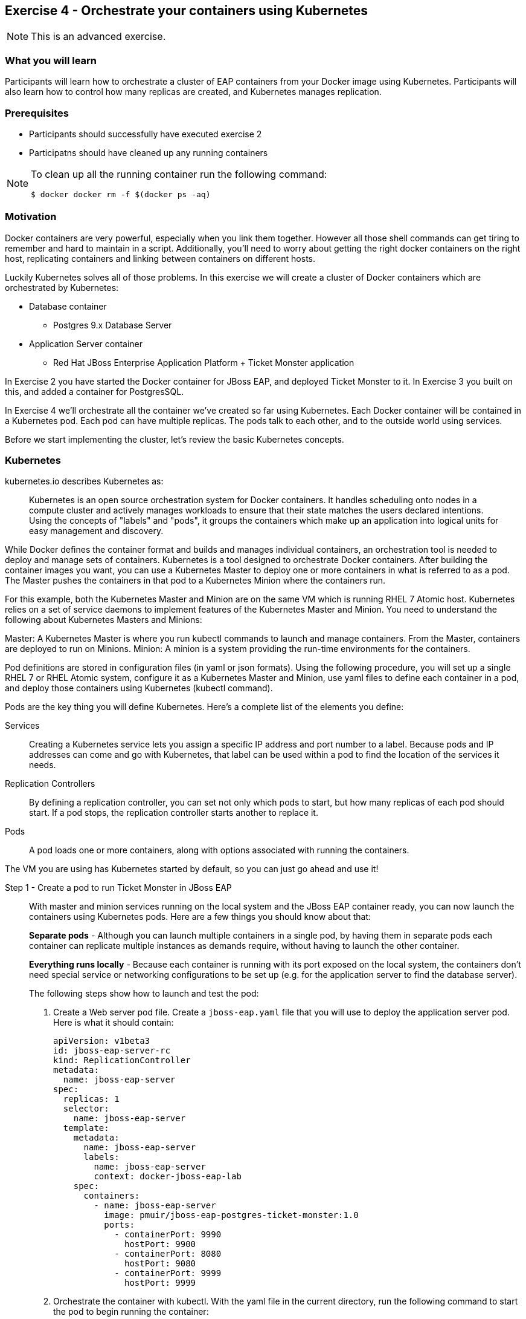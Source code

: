 == Exercise 4 - Orchestrate your containers using Kubernetes

NOTE: This is an advanced exercise.

=== What you will learn
Participants will learn how to orchestrate a cluster of EAP containers from your Docker image using Kubernetes. 
Participants will also learn how to control how many replicas are created, and Kubernetes manages replication.

=== Prerequisites

* Participants should successfully have executed exercise 2
* Participatns should have cleaned up any running containers

[NOTE]
====
To clean up all the running container run the following command:
[source]
----
$ docker docker rm -f $(docker ps -aq)
----
====

=== Motivation

Docker containers are very powerful, especially when you link them together. However all those shell commands can get tiring to remember and hard to maintain in a script. Additionally, you'll need to worry about getting the right docker containers on the right host, replicating containers and linking between containers on different hosts.

Luckily Kubernetes solves all of those problems. In this exercise we will create a cluster of Docker containers which are orchestrated by Kubernetes:

* Database container
** Postgres 9.x Database Server
* Application Server container
** Red Hat JBoss Enterprise Application Platform + Ticket Monster application

In Exercise 2 you have started the Docker container for JBoss EAP, and deployed Ticket Monster to it. In Exercise 3 you built on this, and added a container for PostgresSQL.

In Exercise 4 we'll orchestrate all the container we've created so far using Kubernetes. Each Docker container will be contained in a Kubernetes pod. Each pod can have multiple replicas. The pods talk to each other, and to the outside world using services.

Before we start implementing the cluster, let's review the basic Kubernetes concepts.

=== Kubernetes

kubernetes.io describes Kubernetes as:

[quote]
Kubernetes is an open source orchestration system for Docker containers. It handles scheduling onto nodes in a compute cluster and actively manages workloads to ensure that their state matches the users declared intentions. Using the concepts of "labels" and "pods", it groups the containers which make up an application into logical units for easy management and discovery.

While Docker defines the container format and builds and manages individual containers, an orchestration tool is needed to deploy and manage sets of containers. Kubernetes is a tool designed to orchestrate Docker containers. After building the container images you want, you can use a Kubernetes Master to deploy one or more containers in what is referred to as a pod. The Master pushes the containers in that pod to a Kubernetes Minion where the containers run.

For this example, both the Kubernetes Master and Minion are on the same VM which is running RHEL 7 Atomic host. Kubernetes relies on a set of service daemons to implement features of the Kubernetes Master and Minion. You need to understand the following about Kubernetes Masters and Minions:

Master: A Kubernetes Master is where you run kubectl commands to launch and manage containers. From the Master, containers are deployed to run on Minions.
Minion: A minion is a system providing the run-time environments for the containers.

Pod definitions are stored in configuration files (in yaml or json formats). Using the following procedure, you will set up a single RHEL 7 or RHEL Atomic system, configure it as a Kubernetes Master and Minion, use yaml files to define each container in a pod, and deploy those containers using Kubernetes (kubectl command).

Pods are the key thing you will define Kubernetes. Here's a complete list of the elements you define:

Services:: Creating a Kubernetes service lets you assign a specific IP address and port number to a label. Because pods and IP addresses can come and go with Kubernetes, that label can be used within a pod to find the location of the services it needs.
Replication Controllers:: By defining a replication controller, you can set not only which pods to start, but how many replicas of each pod should start. If a pod stops, the replication controller starts another to replace it.
Pods:: A pod loads one or more containers, along with options associated with running the containers.

The VM you are using has Kubernetes started by default, so you can just go ahead and use it!


Step 1 - Create a pod to run Ticket Monster in JBoss EAP::

With master and minion services running on the local system and the JBoss EAP container ready, you can now launch the containers using Kubernetes pods. Here are a few things you should know about that:
+
*Separate pods* - Although you can launch multiple containers in a single pod, by having them in separate pods each container can replicate multiple instances as demands require, without having to launch the other container.
+
*Everything runs locally* - Because each container is running with its port exposed on the local system, the containers don't need special service or networking configurations to be set up (e.g. for the application server to find the database server).
+
The following steps show how to launch and test the pod:
+
. Create a Web server pod file. Create a `jboss-eap.yaml` file that you will use to deploy the application server pod. Here is what it should contain:
+
----
apiVersion: v1beta3
id: jboss-eap-server-rc
kind: ReplicationController
metadata:
  name: jboss-eap-server
spec: 
  replicas: 1
  selector: 
    name: jboss-eap-server
  template:
    metadata:
      name: jboss-eap-server
      labels: 
        name: jboss-eap-server
        context: docker-jboss-eap-lab
    spec:
      containers: 
        - name: jboss-eap-server
          image: pmuir/jboss-eap-postgres-ticket-monster:1.0
          ports: 
            - containerPort: 9990
              hostPort: 9900
            - containerPort: 8080
              hostPort: 9080
            - containerPort: 9999
              hostPort: 9999
----
+
. Orchestrate the container with kubectl. With the yaml file in the current directory, run the following command to start the pod to begin running the container:
+
[source,numbered]
----
$ kubectl create -f jboss-eap.yaml
jboss-eap
----
+
. Check the container. If the container is running you should be able to see the pods with the kubectl command:
+
[source,numbered]
----
$ kubectl get pods
----
+
You should also be able to see the container using `docker ps`
+
. The database isn't up yet, so the app failed to deploy, but check that JBoss EAP is up by visiting <http://localhost:8081>.

Step 2 - Exploring Kubernetes::

Run the following commands to see the state of your Kubernetes services, pods and containers:
+
. Check out Kubernetes: Run the following commands to list information about the minion, replication controllers and running pods:
+
[source,numbered]
----
$ kubectl get minions
$ kubectl get minions
NAME        LABELS        STATUS
127.0.0.1   Schedulable   <none>    Ready
----
+
[source,numbered]
----
$ kubectl get pods
POD                      IP            CONTAINER(S)       IMAGE(S)                                      HOST                  LABELS                                               STATUS    CREATED
jboss-eap-server-3wevn   172.17.0.16   jboss-eap-server   pmuir/jboss-eap-postgres-ticket-monster:1.0   127.0.0.1/127.0.0.1   context=docker-jboss-eap-lab,name=jboss-eap-server   Running   About a minute
----
+
[source,numbered]
----
$ kubectl get rc
CONTROLLER         CONTAINER(S)       IMAGE(S)                                      SELECTOR                REPLICAS
jboss-eap-server   jboss-eap-server   pmuir/jboss-eap-postgres-ticket-monster:1.0   name=jboss-eap-server   1
----
+
[source,bash,numbered]
----
$ kubectl get service 
NAME            LABELS                                    SELECTOR   IP           PORT(S)
kubernetes      component=apiserver,provider=kubernetes   <none>     10.254.0.2   443/TCP
kubernetes-ro   component=apiserver,provider=kubernetes   <none>     10.254.0.1   80/TCP
----
+
. Check the container logs: Run the following command (replacing the last argument with the pod ID of your pods).
+
----
$ kubectl log <container-name>
...
----
+
TIP: There is good command line completion for Kubernetes, including completing container ids, so try doing `kubectl log <TAB>`...
+
Restart the pod:
+
----
$ kubectl delete pods,rc -l name=jboss-eap-server && kubectl create -f jboss-eap.yaml
----

Step 3 - Create pods for Postgres ::

Now that we've got the hang of using Kubernetes, lets go ahead and create a pod for Postgres and configure the Ticket Monster application container to use it.
+
Create the Postgres pod. The docker community has created a Postgres docker image, so we can just reuse that. Create a `postgres.yaml` file that you will use to deploy the application server pod. Here is what it should contain:
+
----
apiVersion: v1beta3
id: postgres-rc
kind: ReplicationController
metadata:
  name: postgres
spec: 
  replicas: 1
  selector: 
    name: postgres
  template: 
    metadata:
      name: postgres
      labels: 
        name: postgres
        context: docker-jboss-eap-lab
    spec: 
      containers: 
        - name: postgres
          image: postgres:9.4
          env: 
            - name: POSTGRES_PASSWORD
              value: UsW4fznqLmGRh6
          ports: 
            - containerPort: 5432
              hostPort: 5432
----
+
Create the Postgres service. Create a postgres-service.yaml file that you will use to deploy the database pod. Here is what it should contain:
+
----
apiVersion: v1beta3
kind: Service
metadata:
  name: postgres
spec:
  ports:
    - name: postgres
      port: 5432
      targetPort: 5432
  selector: 
    name: postgres
----
+
. Create the replication controller and the service with kubectl:
+
[source,bash,numbered]
----
$ kubectl create -f postgres.yaml
$ kubectl create -f postgres-service.yaml
----
+
Check that the postgres pod and service have come up using `kubectl get pods` and `kubectl get services`. If they show `Pending`, the images are still downloading or starting up. If they show `Running` then they are up.
+
Restart the JBoss EAP pod to have it connect to postgres:
----
$ kubectl delete pods,rc -l name=jboss-eap-server && kubectl create -f jboss-eap.yaml
----
+
As the database is now up the application should be working, check by visiting <http://localhost:8081/ticket-monster>.

Step 4 - Add some replicas and try killing them::

Edit the `jboss-eap.yaml` file and change the line `replicas: 1` to `replicas: 4`, and remove all the `hostPort` lines - if we try to bind 4 container ports to 9080 we'll get port conflcits!
+
Restart the JBoss EAP pod:
----
$  kubectl delete pods,rc -l name=jboss-eap-server && kubectl create -f jboss-eap.yaml
----
+
Run `kubectl get pods` and `docker ps` to see 4 JBoss EAP containers created.
+
Use the `docker stop` command you learnt about in Exercise 1 to try killing one of the Docker containers and see what Kubernetes does.
+
It's out of the scope of this lab to add a load balancer such as mod_cluster, but having done that you would then be able to use each of your replicas.

=== Summary
After the fourth exercise participant should start to feel comfortable with the basics of orchestrating containers using Kubernetes.

